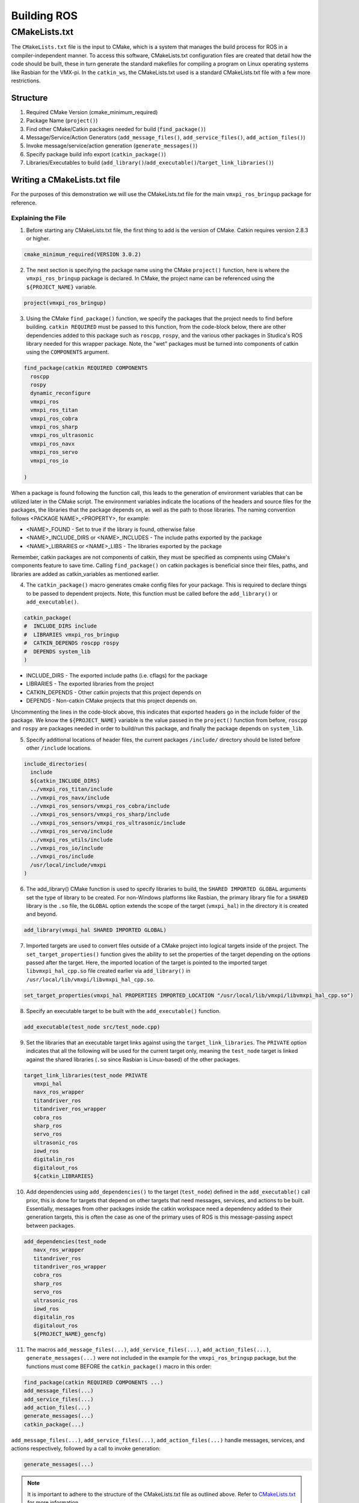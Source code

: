 Building ROS
============

CMakeLists.txt
--------------

The ``CMakeLists.txt`` file is the input to CMake, which is a system that manages the build process for ROS in a compiler-independent manner. To access this software, CMakeLists.txt configuration files are created that detail how the code should be built, these in turn generate the standard makefiles for compiling a program on Linux operating systems like Rasbian for the VMX-pi. In the ``catkin_ws``, the CMakeLists.txt used is a standard CMakeLists.txt file with a few more restrictions.

Structure
^^^^^^^^^

1. Required CMake Version (cmake_minimum_required)

2. Package Name (``project()``)

3. Find other CMake/Catkin packages needed for build (``find_package()``)

4. Message/Service/Action Generators (``add_message_files()``, ``add_service_files()``, ``add_action_files()``)

5. Invoke message/service/action generation (``generate_messages()``)

6. Specify package build info export (``catkin_package()``)

7. Libraries/Executables to build (``add_library()``/``add_executable()``/``target_link_libraries()``)

Writing a CMakeLists.txt file
^^^^^^^^^^^^^^^^^^^^^^^^^^^^^

For the purposes of this demonstration we will use the CMakeLists.txt file for the main ``vmxpi_ros_bringup`` package for reference.

.. code-block:: rst
   :linenos:
   
   cmake_minimum_required(VERSION 3.0.2)
   project(vmxpi_ros_bringup)

   ## Compile as C++11, supported in ROS Kinetic and newer
   # add_compile_options(-std=c++11)

   ## Find catkin macros and libraries
   ## if COMPONENTS list like find_package(catkin REQUIRED COMPONENTS xyz)
   ## is used, also find other catkin packages
   find_package(catkin REQUIRED COMPONENTS
     roscpp
     rospy
     dynamic_reconfigure
     vmxpi_ros
     vmxpi_ros_titan
     vmxpi_ros_cobra
     vmxpi_ros_sharp
     vmxpi_ros_ultrasonic
     vmxpi_ros_navx
     vmxpi_ros_servo
     vmxpi_ros_io

   )


   ###################################
   ## catkin specific configuration ##
   ###################################
   ## The catkin_package macro generates cmake config files for your package
   ## Declare things to be passed to dependent projects
   ## INCLUDE_DIRS: uncomment this if your package contains header files
   ## LIBRARIES: libraries you create in this project that dependent projects also need
   ## CATKIN_DEPENDS: catkin_packages dependent projects also need
   ## DEPENDS: system dependencies of this project that dependent projects also need
   catkin_package(
   #  INCLUDE_DIRS include
   #  LIBRARIES vmxpi_ros_bringup
   #  CATKIN_DEPENDS roscpp rospy
   #  DEPENDS system_lib
   )

   ###########
   ## Build ##
   ###########

   ## Specify additional locations of header files
   ## Your package locations should be listed before other locations
   include_directories(
     include
     ${catkin_INCLUDE_DIRS}
     ../vmxpi_ros_titan/include
     ../vmxpi_ros_navx/include
     ../vmxpi_ros_sensors/vmxpi_ros_cobra/include
     ../vmxpi_ros_sensors/vmxpi_ros_sharp/include
     ../vmxpi_ros_sensors/vmxpi_ros_ultrasonic/include
     ../vmxpi_ros_servo/include
     ../vmxpi_ros_utils/include
     ../vmxpi_ros_io/include
     ../vmxpi_ros/include
     /usr/local/include/vmxpi
   )

   add_library(vmxpi_hal SHARED IMPORTED GLOBAL)
   set_target_properties(vmxpi_hal PROPERTIES IMPORTED_LOCATION "/usr/local/lib/vmxpi/libvmxpi_hal_cpp.so")

   add_library(navx_ros_wrapper SHARED IMPORTED GLOBAL)
   # set_target_properties(navx_ros_wrapper PROPERTIES IMPORTED_LOCATION "/home/pi/catkin_ws/devel/lib/libnavx_ros_wrapper.so")
   set_target_properties(navx_ros_wrapper PROPERTIES IMPORTED_LOCATION ${PROJECT_SOURCE_DIR}/../../../devel/lib/libnavx_ros_wrapper.so)

   add_library(titandriver_ros_wrapper SHARED IMPORTED GLOBAL)
   # set_target_properties(titandriver_ros_wrapper PROPERTIES IMPORTED_LOCATION "/home/pi/catkin_ws/devel/lib/libtitandriver_ros_wrapper.so")
   set_target_properties(titandriver_ros_wrapper PROPERTIES IMPORTED_LOCATION ${PROJECT_SOURCE_DIR}/../../../devel/lib/libtitandriver_ros_wrapper.so)

   add_library(titandriver_ros SHARED IMPORTED GLOBAL)
   # set_target_properties(titandriver_ros PROPERTIES IMPORTED_LOCATION "/home/pi/catkin_ws/devel/lib/libtitandriver_ros.so")
   set_target_properties(titandriver_ros PROPERTIES IMPORTED_LOCATION ${PROJECT_SOURCE_DIR}/../../../devel/lib/libtitandriver_ros.so)

   add_library(cobra_ros SHARED IMPORTED GLOBAL)
   set_target_properties(cobra_ros PROPERTIES IMPORTED_LOCATION ${PROJECT_SOURCE_DIR}/../../../devel/lib/libcobra_ros.so)

   add_library(sharp_ros SHARED IMPORTED GLOBAL)
   # set_target_properties(sharp_ros PROPERTIES IMPORTED_LOCATION "/home/pi/catkin_ws/devel/lib/libsharp_ros.so")
   set_target_properties(sharp_ros PROPERTIES IMPORTED_LOCATION ${PROJECT_SOURCE_DIR}/../../../devel/lib/libsharp_ros.so)

   add_library(servo_ros SHARED IMPORTED GLOBAL)
   # set_target_properties(servo_ros PROPERTIES IMPORTED_LOCATION "/home/pi/catkin_ws/devel/lib/libservo_ros.so")
   set_target_properties(servo_ros PROPERTIES IMPORTED_LOCATION ${PROJECT_SOURCE_DIR}/../../../devel/lib/libservo_ros.so)

   add_library(ultrasonic_ros SHARED IMPORTED GLOBAL)
   # set_target_properties(ultrasonic_ros PROPERTIES IMPORTED_LOCATION "/home/pi/catkin_ws/devel/lib/libultrasonic_ros.so")
   set_target_properties(ultrasonic_ros PROPERTIES IMPORTED_LOCATION ${PROJECT_SOURCE_DIR}/../../../devel/lib/libultrasonic_ros.so)

   add_library(iowd_ros SHARED IMPORTED GLOBAL)
   # set_target_properties(iowd_ros PROPERTIES IMPORTED_LOCATION "/home/pi/catkin_ws/devel/lib/libiowd_ros.so")
   set_target_properties(iowd_ros PROPERTIES IMPORTED_LOCATION ${PROJECT_SOURCE_DIR}/../../../devel/lib/libiowd_ros.so)

   add_library(digitalin_ros SHARED IMPORTED GLOBAL)
   # set_target_properties(digitalin_ros PROPERTIES IMPORTED_LOCATION "/home/pi/catkin_ws/devel/lib/libdigitalin_ros.so")
   set_target_properties(digitalin_ros PROPERTIES IMPORTED_LOCATION ${PROJECT_SOURCE_DIR}/../../../devel/lib/libdigitalin_ros.so)

   add_library(digitalout_ros SHARED IMPORTED GLOBAL)
   # set_target_properties(digitalout_ros PROPERTIES IMPORTED_LOCATION "/home/pi/catkin_ws/devel/lib/libdigitalout_ros.so")
   set_target_properties(digitalout_ros PROPERTIES IMPORTED_LOCATION ${PROJECT_SOURCE_DIR}/../../../devel/lib/libdigitalout_ros.so)

   add_executable(test_node src/test_node.cpp)
   target_link_libraries(test_node PRIVATE
      vmxpi_hal 
      navx_ros_wrapper 
      titandriver_ros 
      titandriver_ros_wrapper 
      cobra_ros 
      sharp_ros
      servo_ros 
      ultrasonic_ros
      iowd_ros
      digitalin_ros
      digitalout_ros
      ${catkin_LIBRARIES}
     
   ) 
   add_dependencies(test_node 
      navx_ros_wrapper 
      titandriver_ros 
      titandriver_ros_wrapper 
      cobra_ros 
      sharp_ros
      servo_ros 
      ultrasonic_ros
      iowd_ros
      digitalin_ros
      digitalout_ros
      ${PROJECT_NAME}_gencfg)


   add_executable(main_node src/main.cpp)
   target_link_libraries(main_node PRIVATE
      vmxpi_hal 
      navx_ros_wrapper 
      titandriver_ros 
      titandriver_ros_wrapper 
      cobra_ros 
      sharp_ros
      servo_ros 
      ultrasonic_ros
      iowd_ros
      digitalin_ros
      digitalout_ros
      ${catkin_LIBRARIES}
   )
   add_dependencies(main_node 
      navx_ros_wrapper 
      titandriver_ros 
      titandriver_ros_wrapper 
      cobra_ros 
      sharp_ros
      servo_ros 
      ultrasonic_ros
      iowd_ros
      digitalin_ros
      digitalout_ros
      ${PROJECT_NAME}_gencfg)
      
Explaining the File
~~~~~~~~~~~~~~~~~~~

1. Before starting any CMakeLists.txt file, the first thing to add is the version of CMake. Catkin requires version 2.8.3 or higher.

.. code-block:: rst
   
   cmake_minimum_required(VERSION 3.0.2)
   
2. The next section is specifying the package name using the CMake ``project()`` function, here is where the ``vmxpi_ros_bringup`` package is declared. In CMake, the project name can be referenced using the ``${PROJECT_NAME}`` variable.

.. code-block:: rst
   
   project(vmxpi_ros_bringup)

3. Using the CMake ``find_package()`` function, we specify the packages that the project needs to find before building. ``catkin REQUIRED`` must be passed to this function, from the code-block below, there are other dependencies added to this package such as ``roscpp``, ``rospy``, and the various other packages in Studica's ROS library needed for this wrapper package. Note, the "wet" packages must be turned into components of catkin using the ``COMPONENTS`` argument.

.. code-block:: rst
   
   find_package(catkin REQUIRED COMPONENTS
     roscpp
     rospy
     dynamic_reconfigure
     vmxpi_ros
     vmxpi_ros_titan
     vmxpi_ros_cobra
     vmxpi_ros_sharp
     vmxpi_ros_ultrasonic
     vmxpi_ros_navx
     vmxpi_ros_servo
     vmxpi_ros_io

   )
   
When a package is found following the function call, this leads to the generation of environment variables  that can be utilized later in the CMake script. The environment variables indicate the locations of the headers and source files for the packages, the libraries that the package depends on, as well as the path to those libraries. The naming convention follows <PACKAGE NAME>_<PROPERTY>, for example:

- <NAME>_FOUND - Set to true if the library is found, otherwise false

- <NAME>_INCLUDE_DIRS or <NAME>_INCLUDES - The include paths exported by the package

- <NAME>_LIBRARIES or <NAME>_LIBS - The libraries exported by the package

Remember, catkin packages are not components of catkin, they must be specified as compnents using CMake's components feature to save time. Calling ``find_package()`` on catkin packages is beneficial since their files, paths, and libraries are added as catkin_variables as mentioned earlier.

4. The ``catkin_package()`` macro generates cmake config files for your package. This is required to declare things to be passed to dependent projects. Note, this function must be called before the ``add_library()`` or ``add_executable()``.

.. code-block:: rst
   
   catkin_package(
   #  INCLUDE_DIRS include
   #  LIBRARIES vmxpi_ros_bringup
   #  CATKIN_DEPENDS roscpp rospy
   #  DEPENDS system_lib
   )
   
- INCLUDE_DIRS - The exported include paths (i.e. cflags) for the package

- LIBRARIES - The exported libraries from the project

- CATKIN_DEPENDS - Other catkin projects that this project depends on

- DEPENDS - Non-catkin CMake projects that this project depends on.

Uncommenting the lines in the code-block above, this indicates that exported headers go in the include folder of the package. We know the ``${PROJECT_NAME}`` variable is the value passed in the ``project()`` function from before, ``roscpp`` and ``rospy`` are packages needed in order to build/run this package, and finally the package depends on ``system_lib``.

5. Specify additional locations of header files, the current packages ``/include/`` directory should be listed before other ``/include`` locations.

.. code-block:: rst

   include_directories(
     include
     ${catkin_INCLUDE_DIRS}
     ../vmxpi_ros_titan/include
     ../vmxpi_ros_navx/include
     ../vmxpi_ros_sensors/vmxpi_ros_cobra/include
     ../vmxpi_ros_sensors/vmxpi_ros_sharp/include
     ../vmxpi_ros_sensors/vmxpi_ros_ultrasonic/include
     ../vmxpi_ros_servo/include
     ../vmxpi_ros_utils/include
     ../vmxpi_ros_io/include
     ../vmxpi_ros/include
     /usr/local/include/vmxpi
   )

6. The add_library() CMake function is used to specify libraries to build, the ``SHARED IMPORTED GLOBAL`` arguments set the type of library to be created. For non-Windows platforms like Rasbian, the primary library file for a ``SHARED`` library is the ``.so`` file, the ``GLOBAL`` option extends the scope of the target (``vmxpi_hal``) in the directory it is created and beyond.

.. code-block:: rst

   add_library(vmxpi_hal SHARED IMPORTED GLOBAL)
   
7. Imported targets are used to convert files outside of a CMake project into logical targets inside of the project. The ``set_target_properties()`` function gives the ability to set the properties of the target depending on the options passed after the target. Here, the imported location of the target is pointed to the imported target ``libvmxpi_hal_cpp.so`` file created earlier via ``add_library()`` in ``/usr/local/lib/vmxpi/libvmxpi_hal_cpp.so``.

.. code-block:: rst

   set_target_properties(vmxpi_hal PROPERTIES IMPORTED_LOCATION "/usr/local/lib/vmxpi/libvmxpi_hal_cpp.so")
   
8. Specify an executable target to be built with the ``add_executable()`` function. 

.. code-block:: rst
   
   add_executable(test_node src/test_node.cpp)
   
9. Set the libraries that an executable target links against using the ``target_link_libraries``. The ``PRIVATE`` option indicates that all the following will be used for the current target only, meaning the ``test_node`` target is linked against the shared libraries (``.so`` since Rasbian is Linux-based) of the other packages.

.. code-block:: rst

   target_link_libraries(test_node PRIVATE
      vmxpi_hal
      navx_ros_wrapper
      titandriver_ros
      titandriver_ros_wrapper
      cobra_ros
      sharp_ros
      servo_ros
      ultrasonic_ros
      iowd_ros
      digitalin_ros
      digitalout_ros
      ${catkin_LIBRARIES}

10. Add dependencies using ``add_dependencies()`` to the target (``test_node``) defined in the ``add_executable()`` call prior, this is done for targets that depend on other targets that need messages, services, and actions to be built. Essentially, messages from other packages inside the catkin workspace need a dependency added to their generation targets, this is often the case as one of the primary uses of ROS is this message-passing aspect between packages.

.. code-block:: rst

   add_dependencies(test_node
      navx_ros_wrapper
      titandriver_ros
      titandriver_ros_wrapper
      cobra_ros
      sharp_ros
      servo_ros
      ultrasonic_ros
      iowd_ros
      digitalin_ros
      digitalout_ros
      ${PROJECT_NAME}_gencfg)

11. The macros ``add_message_files(...)``, ``add_service_files(...)``, ``add_action_files(...)``, ``generate_messages(...)`` were not included in the example for the ``vmxpi_ros_bringup`` package, but the functions must come BEFORE the ``catkin_package()`` macro in this order:
 
.. code-block:: rst

   find_package(catkin REQUIRED COMPONENTS ...)
   add_message_files(...)
   add_service_files(...)
   add_action_files(...)
   generate_messages(...)
   catkin_package(...)

``add_message_files(...)``, ``add_service_files(...)``, ``add_action_files(...)`` handle messages, services, and actions respectively, followed by a call to invoke generation:

.. code-block::

   generate_messages(...)

.. note:: It is important to adhere to the structure of the CMakeLists.txt file as outlined above. Refer to `CMakeLists.txt <http://wiki.ros.org/catkin/CMakeLists.txt>`__ for more information.

Configuring CMakeLists.txt
^^^^^^^^^^^^^^^^^^^^^^^^^^

The previous section analyzed the major sections of a ``CMakeLists.txt`` file, luckily most of the work is already done when the repository is cloned. The main things to remember when it is time to build your programs are to generate executables, set dependencies, and set libraries to link the target against. To do this, add the following lines at the end of the ``vmxpi_ros_bringup`` CMakeLists.txt file:

.. code-block:: rst

   add_executable(...)
   target_link_libraries(...)
   add_dependencies(...)
   
.. note:: The CMakeLists.txt file has already been configured to build the ``main_node`` executable with all the currently available packages in Studica's ROS library, hence you can simply begin writing your program in ``main.cpp``.